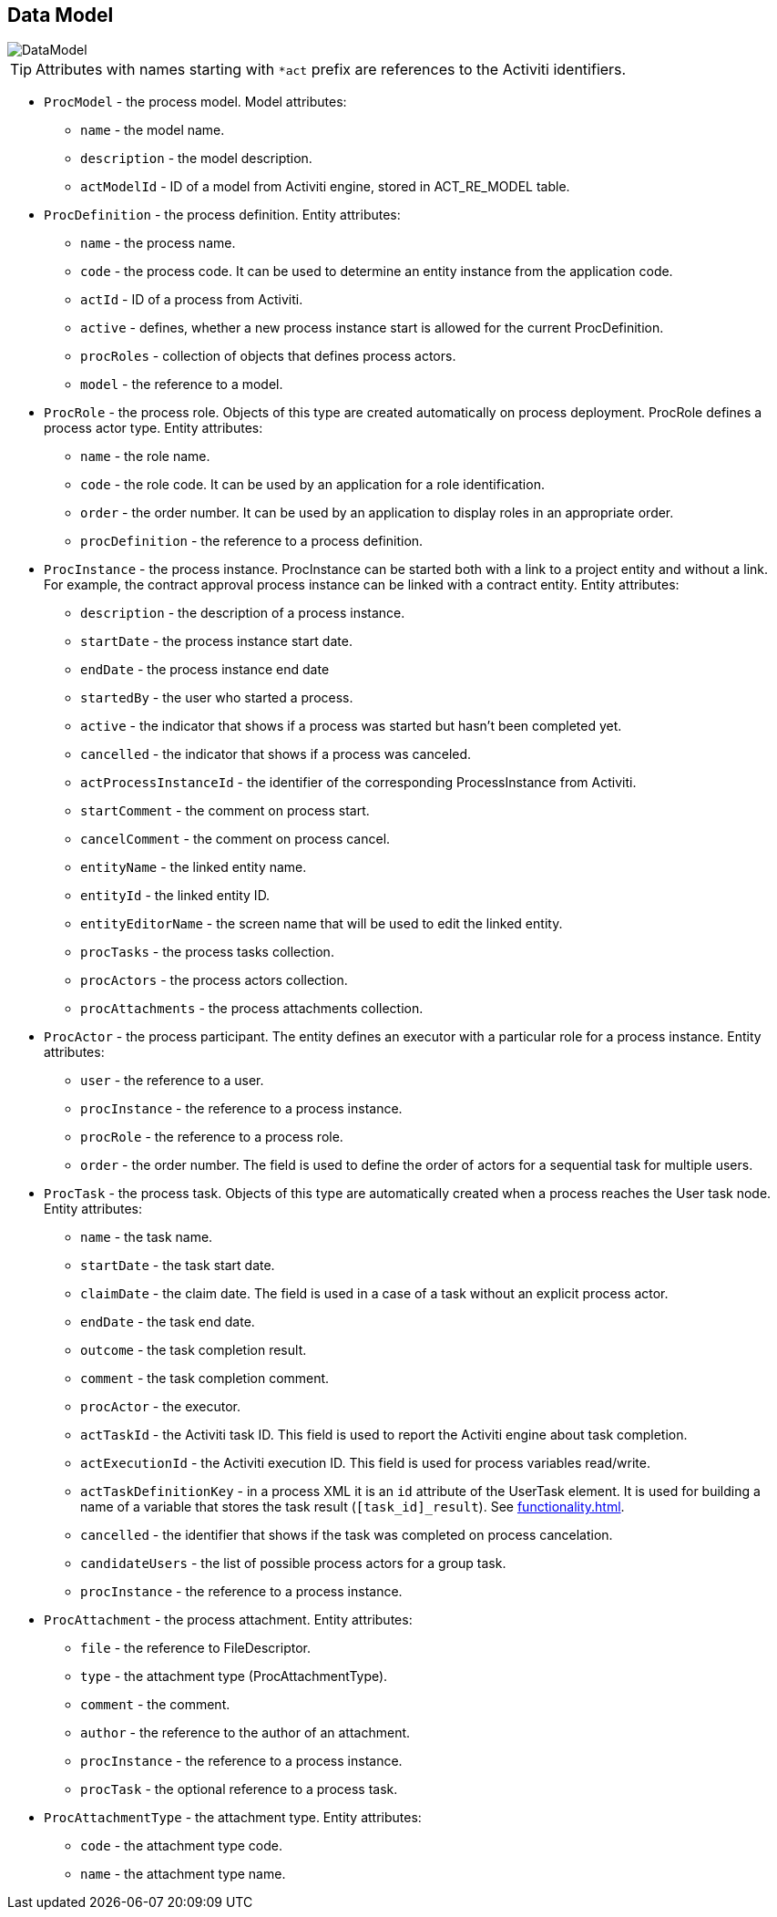[[datamodel]]
== Data Model

image::DataModel.png[align="center"]

[TIP]
====
Attributes with names starting with `*act` prefix are references to the Activiti identifiers.
====

[[ProcModel]]
* `ProcModel` - the process model. Model attributes:
**  `name` - the model name.
**  `description` - the model description.
**  `actModelId` - ID of a model from Activiti engine, stored in ACT_RE_MODEL table.

[[ProcDefinition]]
* `ProcDefinition` - the process definition. Entity attributes:
** `name` - the process name.
** `code` - the process code. It can be used to determine an entity instance from the application code.
** `actId` - ID of a process from Activiti.
** `active` - defines, whether a new process instance start is allowed for the current ProcDefinition.
** `procRoles` - collection of objects that defines process actors.
** `model` - the reference to a model.

[[ProcRole]]
* `ProcRole` - the process role. Objects of this type are created automatically on process deployment. ProcRole defines a process actor type. Entity attributes:
** `name` - the role name.
** `code` - the role code. It can be used by an application for a role identification.
** `order` - the order number. It can be used by an application to display roles in an appropriate order.
** `procDefinition` - the reference to a process definition.

[[ProcInstance]]
* `ProcInstance` - the process instance. ProcInstance can be started both with a link to a project entity and without a link. For example, the contract approval process instance can be linked with a contract entity. Entity attributes:
** `description` - the description of a process instance.
** `startDate` - the process instance start date.
** `endDate` - the process instance end date
** `startedBy` - the user who started a process.
** `active` - the indicator that shows if a process was started but hasn't been completed yet.
** `cancelled` - the indicator that shows if a process was canceled.
** `actProcessInstanceId` - the identifier of the corresponding ProcessInstance from Activiti.
** `startComment` - the comment on process start.
** `cancelComment` - the comment on process cancel.
** `entityName` - the linked entity name.
** `entityId` - the linked entity ID.
** `entityEditorName` - the screen name that will be used to edit the linked entity.
** `procTasks` - the process tasks collection.
** `procActors` - the process actors collection.
** `procAttachments` - the process attachments collection.

[[ProcActor]]
* `ProcActor` - the process participant. The entity defines an executor with a particular role for a process instance. Entity attributes:
** `user` - the reference to a user.
** `procInstance` - the reference to a process instance.
** `procRole` - the reference to a process role.
** `order` - the order number. The field is used to define the order of actors for a sequential task for multiple users.

[[ProcTask]]
* `ProcTask` - the process task. Objects of this type are automatically created when a process reaches the User task node. Entity attributes:
** `name` - the task name.
** `startDate` - the task start date.
** `claimDate` - the claim date. The field is used in a case of a task without an explicit process actor.
** `endDate` - the task end date.
** `outcome` - the task completion result.
** `comment` - the task completion comment.
** `procActor` - the executor.
** `actTaskId` - the Activiti task ID. This field is used to report the Activiti engine about task completion.
** `actExecutionId` - the Activiti execution ID. This field is used for process variables read/write.
** `actTaskDefinitionKey` - in a process XML it is an `id` attribute of the UserTask element. It is used for building a name of a variable that stores the task result (`[task_id]_result`). See <<functionality.adoc#transitions>>.
** `cancelled` - the identifier that shows if the task was completed on process cancelation.
** `candidateUsers` - the list of possible process actors for a group task.
** `procInstance` - the reference to a process instance.

[[ProcAttachment]]
* `ProcAttachment` - the process attachment. Entity attributes:
** `file` - the reference to FileDescriptor.
** `type` - the attachment type (ProcAttachmentType).
** `comment` - the comment.
** `author` - the reference to the author of an attachment.
** `procInstance` - the reference to a process instance.
** `procTask` - the optional reference to a process task.
* `ProcAttachmentType` - the attachment type. Entity attributes:
** `code` - the attachment type code.
** `name` - the attachment type name.